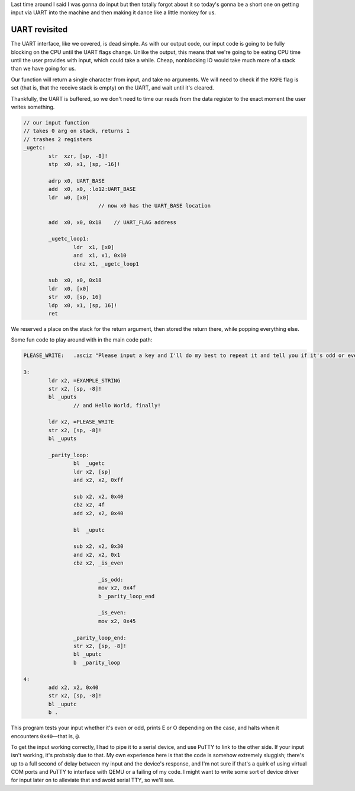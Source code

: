 .. title: Baremetal Aarch64: Pt 3, Hello World Ultimate
.. slug: baremetal-part-three
.. date: 2022-07-26 22:32:54 UTC+02:00
.. tags: programming, asm, armasm, aarch64, hello world
.. category: 
.. link: 
.. description: 
.. type: text

Last time around I said I was gonna do input but then
totally forgot about it |BroFrustration| so today's gonna
be a short one on getting input via UART into the
machine and then making it dance like a little
monkey for us.

===============
UART revisited
===============

The UART interface, like we covered, is dead simple. As
with our output code, our input code is going to be
fully blocking on the CPU until the UART flags change.
Unlike the output, this means that we're going to be
eating CPU time until the user provides with input, which
could take a while. Cheap, nonblocking IO would take
much more of a stack than we have going for us.

Our function will return a single character from input,
and take no arguments. We will need to check if the 
``RXFE`` flag is set (that is, that the receive stack
is empty) on the UART, and wait until it's cleared.

Thankfully, the UART is buffered, so we don't need to
time our reads from the data register to the exact moment
the user writes something.

.. code-block:: asm

	// our input function
	// takes 0 arg on stack, returns 1
	// trashes 2 registers
	_ugetc:
		str  xzr, [sp, -8]!
		stp  x0, x1, [sp, -16]!
		
		adrp x0, UART_BASE
		add  x0, x0, :lo12:UART_BASE
		ldr  w0, [x0]
				// now x0 has the UART_BASE location
		
		add  x0, x0, 0x18    // UART_FLAG address

		_ugetc_loop1:
			ldr  x1, [x0]
			and  x1, x1, 0x10
			cbnz x1, _ugetc_loop1

		sub  x0, x0, 0x18
		ldr  x0, [x0]
		str  x0, [sp, 16]
		ldp  x0, x1, [sp, 16]!
		ret

We reserved a place on the stack for the return argument,
then stored the return there, while popping everything else.

Some fun code to play around with in the main code path:

.. code-block:: asm

	PLEASE_WRITE:   .asciz "Please input a key and I'll do my best to repeat it and tell you if it's odd or even: "

	3:
		ldr x2, =EXAMPLE_STRING
		str x2, [sp, -8]!
		bl _uputs
			// and Hello World, finally!

		ldr x2, =PLEASE_WRITE
		str x2, [sp, -8]!
		bl _uputs

		_parity_loop:
			bl  _ugetc
			ldr x2, [sp]
			and x2, x2, 0xff

			sub x2, x2, 0x40
			cbz x2, 4f
			add x2, x2, 0x40

			bl  _uputc
			
			sub x2, x2, 0x30
			and x2, x2, 0x1
			cbz x2, _is_even
		
				_is_odd:
				mov x2, 0x4f
				b _parity_loop_end

				_is_even:
				mov x2, 0x45

			_parity_loop_end:
			str x2, [sp, -8]!
			bl _uputc
			b  _parity_loop

	4:
		add x2, x2, 0x40
		str x2, [sp, -8]!
		bl _uputc
		b .

This program tests your input whether it's even or odd,
prints E or O depending on the case, and halts when it
encounters ``0x40``—that is, ``@``.

To get the input working correctly, I had to pipe it
to a serial device, and use PuTTY to link to the other side.
If your input isn't working, it's probably due to that.
My own experience here is that the code is somehow extremely
sluggish; there's up to a full second of delay between
my input and the device's response, and I'm not sure
if that's a quirk of using virtual COM ports and PuTTY
to interface with QEMU or a failing of my code. I might
want to write some sort of device driver for input later
on to alleviate that and avoid serial TTY, so we'll see.

.. |BroFrustration| image:: ../emoji/brofrustration.png
  :width: 32